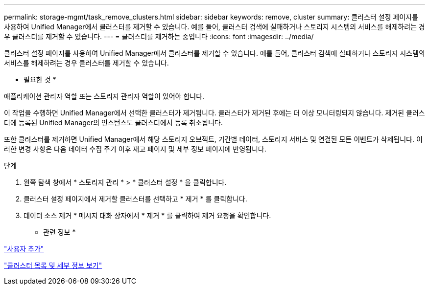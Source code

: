 ---
permalink: storage-mgmt/task_remove_clusters.html 
sidebar: sidebar 
keywords: remove, cluster 
summary: 클러스터 설정 페이지를 사용하여 Unified Manager에서 클러스터를 제거할 수 있습니다. 예를 들어, 클러스터 검색에 실패하거나 스토리지 시스템의 서비스를 해제하려는 경우 클러스터를 제거할 수 있습니다. 
---
= 클러스터를 제거하는 중입니다
:icons: font
:imagesdir: ../media/


[role="lead"]
클러스터 설정 페이지를 사용하여 Unified Manager에서 클러스터를 제거할 수 있습니다. 예를 들어, 클러스터 검색에 실패하거나 스토리지 시스템의 서비스를 해제하려는 경우 클러스터를 제거할 수 있습니다.

* 필요한 것 *

애플리케이션 관리자 역할 또는 스토리지 관리자 역할이 있어야 합니다.

이 작업을 수행하면 Unified Manager에서 선택한 클러스터가 제거됩니다. 클러스터가 제거된 후에는 더 이상 모니터링되지 않습니다. 제거된 클러스터에 등록된 Unified Manager의 인스턴스도 클러스터에서 등록 취소됩니다.

또한 클러스터를 제거하면 Unified Manager에서 해당 스토리지 오브젝트, 기간별 데이터, 스토리지 서비스 및 연결된 모든 이벤트가 삭제됩니다. 이러한 변경 사항은 다음 데이터 수집 주기 이후 재고 페이지 및 세부 정보 페이지에 반영됩니다.

.단계
. 왼쪽 탐색 창에서 * 스토리지 관리 * > * 클러스터 설정 * 을 클릭합니다.
. 클러스터 설정 페이지에서 제거할 클러스터를 선택하고 * 제거 * 를 클릭합니다.
. 데이터 소스 제거 * 메시지 대화 상자에서 * 제거 * 를 클릭하여 제거 요청을 확인합니다.


* 관련 정보 *

link:../config/task_add_users.html["사용자 추가"]

link:../health-checker/task_view_cluster_list_and_details.html["클러스터 목록 및 세부 정보 보기"]
